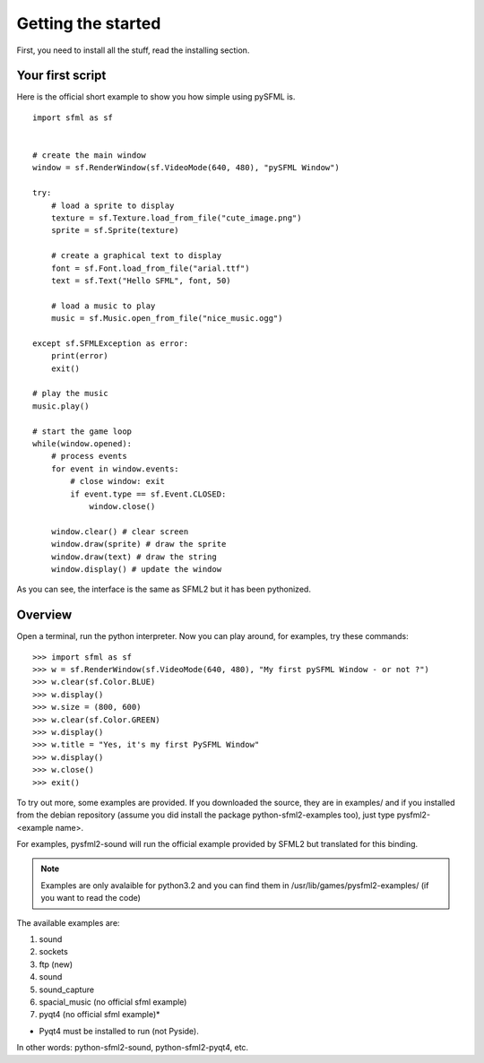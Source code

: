 Getting the started
===================
First, you need to install all the stuff, read the installing section.

Your first script
-----------------
Here is the official short example to show you how simple using pySFML is. ::

   import sfml as sf


   # create the main window
   window = sf.RenderWindow(sf.VideoMode(640, 480), "pySFML Window")

   try:
       # load a sprite to display
       texture = sf.Texture.load_from_file("cute_image.png")
       sprite = sf.Sprite(texture)
       
       # create a graphical text to display
       font = sf.Font.load_from_file("arial.ttf")
       text = sf.Text("Hello SFML", font, 50)
       
       # load a music to play
       music = sf.Music.open_from_file("nice_music.ogg")
       
   except sf.SFMLException as error:
       print(error)
       exit()

   # play the music
   music.play()

   # start the game loop
   while(window.opened):
       # process events
       for event in window.events:
           # close window: exit
           if event.type == sf.Event.CLOSED:
               window.close()
               
       window.clear() # clear screen
       window.draw(sprite) # draw the sprite
       window.draw(text) # draw the string
       window.display() # update the window

As you can see, the interface is the same as SFML2 but it has been pythonized.

Overview
--------
Open a terminal, run the python interpreter. Now you can play around,
for examples, try these commands::

   >>> import sfml as sf
   >>> w = sf.RenderWindow(sf.VideoMode(640, 480), "My first pySFML Window - or not ?")
   >>> w.clear(sf.Color.BLUE)
   >>> w.display()
   >>> w.size = (800, 600)
   >>> w.clear(sf.Color.GREEN)
   >>> w.display()
   >>> w.title = "Yes, it's my first PySFML Window"
   >>> w.display()
   >>> w.close()
   >>> exit()

To try out more, some examples are provided. If you downloaded the source, 
they are in examples/ and if you installed from the debian repository
(assume you did install the package python-sfml2-examples too), just type
pysfml2-<example name>.

For examples, pysfml2-sound will run the official example provided by
SFML2 but translated for this binding.

.. Note::
   Examples are only avalaible for python3.2 and you can find them in 
   /usr/lib/games/pysfml2-examples/ (if you want to read the code)
   
The available examples are:

1) sound
2) sockets
3) ftp (new)
4) sound
5) sound_capture
6) spacial_music (no official sfml example)
7) pyqt4         (no official sfml example)*

* Pyqt4 must be installed to run (not Pyside).

In other words: python-sfml2-sound, python-sfml2-pyqt4, etc.



